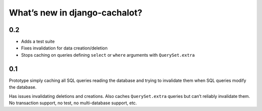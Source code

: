 What’s new in django-cachalot?
==============================

0.2
---

- Adds a test suite
- Fixes invalidation for data creation/deletion
- Stops caching on queries defining ``select`` or ``where`` arguments
  with ``QuerySet.extra``

0.1
---

Prototype simply caching all SQL queries reading the database
and trying to invalidate them when SQL queries modify the database.

Has issues invalidating deletions and creations.
Also caches ``QuerySet.extra`` queries but can’t reliably invalidate them.
No transaction support, no test, no multi-database support, etc.
